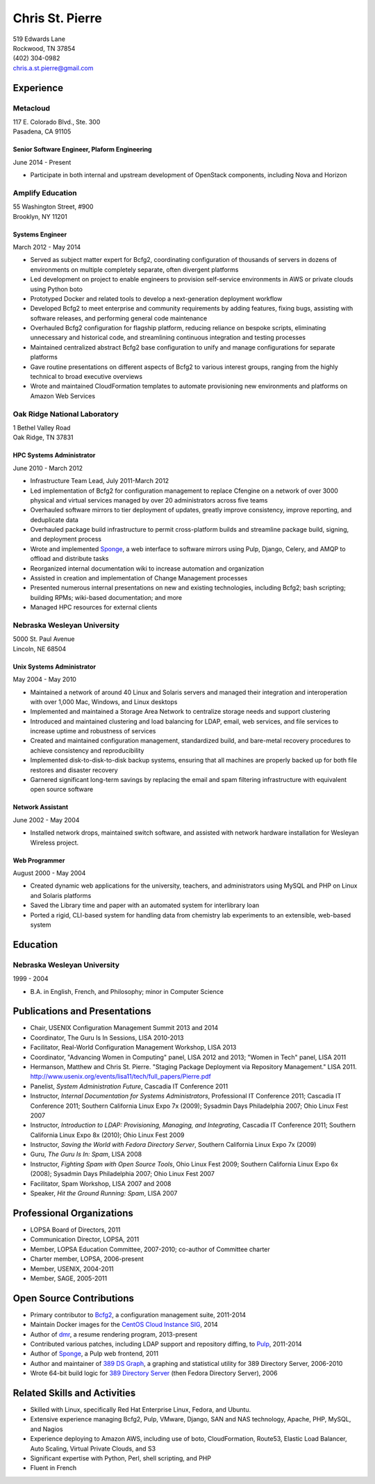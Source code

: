 .. options=latex
   no-footer
   exclude extended-experience
.. options
   footer

==================
 Chris St. Pierre
==================

| 519 Edwards Lane
| Rockwood, TN 37854
| (402) 304-0982
| chris.a.st.pierre@gmail.com

Experience
==========

Metacloud
---------
| 117 E. Colorado Blvd., Ste. 300
| Pasadena, CA 91105

Senior Software Engineer, Plaform Engineering
~~~~~~~~~~~~~~~~~~~~~~~~~~~~~~~~~~~~~~~~~~~~~
June 2014 - Present

* Participate in both internal and upstream development of OpenStack
  components, including Nova and Horizon

Amplify Education
-----------------
| 55 Washington Street, #900
| Brooklyn, NY 11201

Systems Engineer
~~~~~~~~~~~~~~~~
March 2012 - May 2014

* Served as subject matter expert for Bcfg2, coordinating
  configuration of thousands of servers in dozens of environments on
  multiple completely separate, often divergent platforms
* Led development on project to enable engineers to provision
  self-service environments in AWS or private clouds using Python boto
* Prototyped Docker and related tools to develop a next-generation
  deployment workflow
* Developed Bcfg2 to meet enterprise and community requirements by
  adding features, fixing bugs, assisting with software releases, and
  performing general code maintenance
* Overhauled Bcfg2 configuration for flagship platform, reducing
  reliance on bespoke scripts, eliminating unnecessary and historical
  code, and streamlining continuous integration and testing processes
* Maintained centralized abstract Bcfg2 base configuration to unify
  and manage configurations for separate platforms
* Gave routine presentations on different aspects of Bcfg2 to various
  interest groups, ranging from the highly technical to broad
  executive overviews
* Wrote and maintained CloudFormation templates to automate
  provisioning new environments and platforms on Amazon Web Services

Oak Ridge National Laboratory
-----------------------------
| 1 Bethel Valley Road
| Oak Ridge, TN 37831

HPC Systems Administrator
~~~~~~~~~~~~~~~~~~~~~~~~~
June 2010 - March 2012

* Infrastructure Team Lead, July 2011-March 2012
* Led implementation of Bcfg2 for configuration management to replace
  Cfengine on a network of over 3000 physical and virtual services
  managed by over 20 administrators across five teams
* Overhauled software mirrors to tier deployment of updates, greatly
  improve consistency, improve reporting, and deduplicate data
* Overhauled package build infrastructure to permit cross-platform
  builds and streamline package build, signing, and deployment process
* Wrote and implemented `Sponge <http://github.com/stpierre/sponge>`_,
  a web interface to software mirrors using Pulp, Django, Celery, and
  AMQP to offload and distribute tasks
* Reorganized internal documentation wiki to increase automation and
  organization
* Assisted in creation and implementation of Change Management
  processes
* Presented numerous internal presentations on new and existing
  technologies, including Bcfg2; bash scripting; building RPMs;
  wiki-based documentation; and more
* Managed HPC resources for external clients

Nebraska Wesleyan University
----------------------------
| 5000 St. Paul Avenue
| Lincoln, NE 68504

Unix Systems Administrator
~~~~~~~~~~~~~~~~~~~~~~~~~~
May 2004 - May 2010

* Maintained a network of around 40 Linux and Solaris servers and
  managed their integration and interoperation with over 1,000 Mac,
  Windows, and Linux desktops
* Implemented and maintained a Storage Area Network to centralize
  storage needs and support clustering
* Introduced and maintained clustering and load balancing for LDAP,
  email, web services, and file services to increase uptime and
  robustness of services
* Created and maintained configuration management, standardized build,
  and bare-metal recovery procedures to achieve consistency and
  reproducibility
* Implemented disk-to-disk-to-disk backup systems, ensuring that all
  machines are properly backed up for both file restores and disaster
  recovery
* Garnered significant long-term savings by replacing the email and
  spam filtering infrastructure with equivalent open source software

Network Assistant
~~~~~~~~~~~~~~~~~

.. group extended-experience

June 2002 - May 2004

* Installed network drops, maintained switch software, and assisted
  with network hardware installation for Wesleyan Wireless project.

Web Programmer
~~~~~~~~~~~~~~

.. group extended-experience

August 2000 - May 2004

* Created dynamic web applications for the university, teachers, and
  administrators using MySQL and PHP on Linux and Solaris platforms
* Saved the Library time and paper with an automated system for
  interlibrary loan
* Ported a rigid, CLI-based system for handling data from chemistry
  lab experiments to an extensible, web-based system

Education
=========

Nebraska Wesleyan University
----------------------------
1999 - 2004

* B.A. in English, French, and Philosophy; minor in Computer Science

Publications and Presentations
==============================

* Chair, USENIX Configuration Management Summit 2013 and 2014
* Coordinator, The Guru Is In Sessions, LISA 2010-2013
* Facilitator, Real-World Configuration Management Workshop, LISA 2013
* Coordinator, "Advancing Women in Computing" panel, LISA 2012 and
  2013; "Women in Tech" panel, LISA 2011
* Hermanson, Matthew and Chris St. Pierre. "Staging Package Deployment
  via Repository Management."
  LISA 2011. `<http://www.usenix.org/events/lisa11/tech/full_papers/Pierre.pdf>`_
* Panelist, *System Administration Future*, Cascadia IT Conference 2011
* Instructor, *Internal Documentation for Systems Administrators*,
  Professional IT Conference 2011; Cascadia IT Conference 2011;
  Southern California Linux Expo 7x (2009); Sysadmin Days Philadelphia
  2007; Ohio Linux Fest 2007
* Instructor, *Introduction to LDAP: Provisioning, Managing, and
  Integrating*, Cascadia IT Conference 2011; Southern California Linux
  Expo 8x (2010); Ohio Linux Fest 2009
* Instructor, *Saving the World with Fedora Directory Server*,
  Southern California Linux Expo 7x (2009)
* Guru, *The Guru Is In: Spam*, LISA 2008
* Instructor, *Fighting Spam with Open Source Tools*, Ohio Linux Fest
  2009; Southern California Linux Expo 6x (2008); Sysadmin Days
  Philadelphia 2007; Ohio Linux Fest 2007
* Facilitator, Spam Workshop, LISA 2007 and 2008
* Speaker, *Hit the Ground Running: Spam*, LISA 2007

Professional Organizations
==========================

* LOPSA Board of Directors, 2011
* Communication Director, LOPSA, 2011
* Member, LOPSA Education Committee, 2007-2010; co-author of Committee
  charter
* Charter member, LOPSA, 2006-present
* Member, USENIX, 2004-2011
* Member, SAGE, 2005-2011

Open Source Contributions
=========================

* Primary contributor to `Bcfg2 <http://bcfg2.org>`_, a configuration
  management suite, 2011-2014
* Maintain Docker images for the `CentOS Cloud Instance SIG
  <http://wiki.centos.org/SpecialInterestGroup/CloudInstance>`_, 2014
* Author of `dmr <https://github.com/stpierre/dmr>`_, a resume
  rendering program, 2013-present
* Contributed various patches, including LDAP support and repository
  diffing, to `Pulp <http://pulpproject.org>`_, 2011-2014
* Author of `Sponge <http://github.com/stpierre/sponge>`_, a Pulp
  web frontend, 2011
* Author and maintainer of `389 DS Graph
  <http://sourceforge.net/projects/fedora-ds-graph/>`_, a graphing and
  statistical utility for 389 Directory Server, 2006-2010
* Wrote 64-bit build logic for `389 Directory Server
  <http://directory.fedoraproject.org>`_ (then Fedora Directory
  Server), 2006

Related Skills and Activities
=============================

* Skilled with Linux, specifically Red Hat Enterprise Linux, Fedora,
  and Ubuntu.
* Extensive experience managing Bcfg2, Pulp, VMware, Django, SAN and
  NAS technology, Apache, PHP, MySQL, and Nagios
* Experience deploying to Amazon AWS, including use of boto,
  CloudFormation, Route53, Elastic Load Balancer, Auto Scaling,
  Virtual Private Clouds, and S3
* Significant expertise with Python, Perl, shell scripting, and PHP
* Fluent in French
